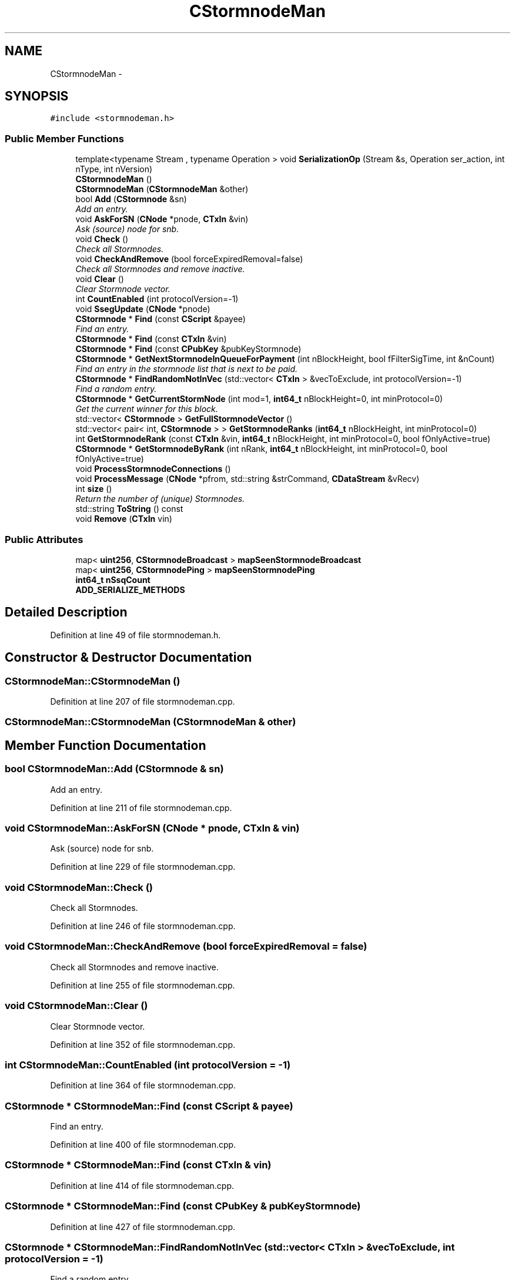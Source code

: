 .TH "CStormnodeMan" 3 "Wed Feb 10 2016" "Version 1.0.0.0" "darksilk" \" -*- nroff -*-
.ad l
.nh
.SH NAME
CStormnodeMan \- 
.SH SYNOPSIS
.br
.PP
.PP
\fC#include <stormnodeman\&.h>\fP
.SS "Public Member Functions"

.in +1c
.ti -1c
.RI "template<typename Stream , typename Operation > void \fBSerializationOp\fP (Stream &s, Operation ser_action, int nType, int nVersion)"
.br
.ti -1c
.RI "\fBCStormnodeMan\fP ()"
.br
.ti -1c
.RI "\fBCStormnodeMan\fP (\fBCStormnodeMan\fP &other)"
.br
.ti -1c
.RI "bool \fBAdd\fP (\fBCStormnode\fP &sn)"
.br
.RI "\fIAdd an entry\&. \fP"
.ti -1c
.RI "void \fBAskForSN\fP (\fBCNode\fP *pnode, \fBCTxIn\fP &vin)"
.br
.RI "\fIAsk (source) node for snb\&. \fP"
.ti -1c
.RI "void \fBCheck\fP ()"
.br
.RI "\fICheck all Stormnodes\&. \fP"
.ti -1c
.RI "void \fBCheckAndRemove\fP (bool forceExpiredRemoval=false)"
.br
.RI "\fICheck all Stormnodes and remove inactive\&. \fP"
.ti -1c
.RI "void \fBClear\fP ()"
.br
.RI "\fIClear Stormnode vector\&. \fP"
.ti -1c
.RI "int \fBCountEnabled\fP (int protocolVersion=-1)"
.br
.ti -1c
.RI "void \fBSsegUpdate\fP (\fBCNode\fP *pnode)"
.br
.ti -1c
.RI "\fBCStormnode\fP * \fBFind\fP (const \fBCScript\fP &payee)"
.br
.RI "\fIFind an entry\&. \fP"
.ti -1c
.RI "\fBCStormnode\fP * \fBFind\fP (const \fBCTxIn\fP &vin)"
.br
.ti -1c
.RI "\fBCStormnode\fP * \fBFind\fP (const \fBCPubKey\fP &pubKeyStormnode)"
.br
.ti -1c
.RI "\fBCStormnode\fP * \fBGetNextStormnodeInQueueForPayment\fP (int nBlockHeight, bool fFilterSigTime, int &nCount)"
.br
.RI "\fIFind an entry in the stormnode list that is next to be paid\&. \fP"
.ti -1c
.RI "\fBCStormnode\fP * \fBFindRandomNotInVec\fP (std::vector< \fBCTxIn\fP > &vecToExclude, int protocolVersion=-1)"
.br
.RI "\fIFind a random entry\&. \fP"
.ti -1c
.RI "\fBCStormnode\fP * \fBGetCurrentStormNode\fP (int mod=1, \fBint64_t\fP nBlockHeight=0, int minProtocol=0)"
.br
.RI "\fIGet the current winner for this block\&. \fP"
.ti -1c
.RI "std::vector< \fBCStormnode\fP > \fBGetFullStormnodeVector\fP ()"
.br
.ti -1c
.RI "std::vector< pair< int, \fBCStormnode\fP > > \fBGetStormnodeRanks\fP (\fBint64_t\fP nBlockHeight, int minProtocol=0)"
.br
.ti -1c
.RI "int \fBGetStormnodeRank\fP (const \fBCTxIn\fP &vin, \fBint64_t\fP nBlockHeight, int minProtocol=0, bool fOnlyActive=true)"
.br
.ti -1c
.RI "\fBCStormnode\fP * \fBGetStormnodeByRank\fP (int nRank, \fBint64_t\fP nBlockHeight, int minProtocol=0, bool fOnlyActive=true)"
.br
.ti -1c
.RI "void \fBProcessStormnodeConnections\fP ()"
.br
.ti -1c
.RI "void \fBProcessMessage\fP (\fBCNode\fP *pfrom, std::string &strCommand, \fBCDataStream\fP &vRecv)"
.br
.ti -1c
.RI "int \fBsize\fP ()"
.br
.RI "\fIReturn the number of (unique) Stormnodes\&. \fP"
.ti -1c
.RI "std::string \fBToString\fP () const "
.br
.ti -1c
.RI "void \fBRemove\fP (\fBCTxIn\fP vin)"
.br
.in -1c
.SS "Public Attributes"

.in +1c
.ti -1c
.RI "map< \fBuint256\fP, \fBCStormnodeBroadcast\fP > \fBmapSeenStormnodeBroadcast\fP"
.br
.ti -1c
.RI "map< \fBuint256\fP, \fBCStormnodePing\fP > \fBmapSeenStormnodePing\fP"
.br
.ti -1c
.RI "\fBint64_t\fP \fBnSsqCount\fP"
.br
.ti -1c
.RI "\fBADD_SERIALIZE_METHODS\fP"
.br
.in -1c
.SH "Detailed Description"
.PP 
Definition at line 49 of file stormnodeman\&.h\&.
.SH "Constructor & Destructor Documentation"
.PP 
.SS "CStormnodeMan::CStormnodeMan ()"

.PP
Definition at line 207 of file stormnodeman\&.cpp\&.
.SS "CStormnodeMan::CStormnodeMan (\fBCStormnodeMan\fP & other)"

.SH "Member Function Documentation"
.PP 
.SS "bool CStormnodeMan::Add (\fBCStormnode\fP & sn)"

.PP
Add an entry\&. 
.PP
Definition at line 211 of file stormnodeman\&.cpp\&.
.SS "void CStormnodeMan::AskForSN (\fBCNode\fP * pnode, \fBCTxIn\fP & vin)"

.PP
Ask (source) node for snb\&. 
.PP
Definition at line 229 of file stormnodeman\&.cpp\&.
.SS "void CStormnodeMan::Check ()"

.PP
Check all Stormnodes\&. 
.PP
Definition at line 246 of file stormnodeman\&.cpp\&.
.SS "void CStormnodeMan::CheckAndRemove (bool forceExpiredRemoval = \fCfalse\fP)"

.PP
Check all Stormnodes and remove inactive\&. 
.PP
Definition at line 255 of file stormnodeman\&.cpp\&.
.SS "void CStormnodeMan::Clear ()"

.PP
Clear Stormnode vector\&. 
.PP
Definition at line 352 of file stormnodeman\&.cpp\&.
.SS "int CStormnodeMan::CountEnabled (int protocolVersion = \fC-1\fP)"

.PP
Definition at line 364 of file stormnodeman\&.cpp\&.
.SS "\fBCStormnode\fP * CStormnodeMan::Find (const \fBCScript\fP & payee)"

.PP
Find an entry\&. 
.PP
Definition at line 400 of file stormnodeman\&.cpp\&.
.SS "\fBCStormnode\fP * CStormnodeMan::Find (const \fBCTxIn\fP & vin)"

.PP
Definition at line 414 of file stormnodeman\&.cpp\&.
.SS "\fBCStormnode\fP * CStormnodeMan::Find (const \fBCPubKey\fP & pubKeyStormnode)"

.PP
Definition at line 427 of file stormnodeman\&.cpp\&.
.SS "\fBCStormnode\fP * CStormnodeMan::FindRandomNotInVec (std::vector< \fBCTxIn\fP > & vecToExclude, int protocolVersion = \fC-1\fP)"

.PP
Find a random entry\&. 
.PP
Definition at line 504 of file stormnodeman\&.cpp\&.
.SS "\fBCStormnode\fP * CStormnodeMan::GetCurrentStormNode (int mod = \fC1\fP, \fBint64_t\fP nBlockHeight = \fC0\fP, int minProtocol = \fC0\fP)"

.PP
Get the current winner for this block\&. 
.PP
Definition at line 536 of file stormnodeman\&.cpp\&.
.SS "std::vector<\fBCStormnode\fP> CStormnodeMan::GetFullStormnodeVector ()\fC [inline]\fP"

.PP
Definition at line 127 of file stormnodeman\&.h\&.
.SS "\fBCStormnode\fP * CStormnodeMan::GetNextStormnodeInQueueForPayment (int nBlockHeight, bool fFilterSigTime, int & nCount)"

.PP
Find an entry in the stormnode list that is next to be paid\&. 
.PP
Definition at line 442 of file stormnodeman\&.cpp\&.
.SS "\fBCStormnode\fP * CStormnodeMan::GetStormnodeByRank (int nRank, \fBint64_t\fP nBlockHeight, int minProtocol = \fC0\fP, bool fOnlyActive = \fCtrue\fP)"

.PP
Definition at line 630 of file stormnodeman\&.cpp\&.
.SS "int CStormnodeMan::GetStormnodeRank (const \fBCTxIn\fP & vin, \fBint64_t\fP nBlockHeight, int minProtocol = \fC0\fP, bool fOnlyActive = \fCtrue\fP)"

.PP
Definition at line 560 of file stormnodeman\&.cpp\&.
.SS "std::vector< pair< int, \fBCStormnode\fP > > CStormnodeMan::GetStormnodeRanks (\fBint64_t\fP nBlockHeight, int minProtocol = \fC0\fP)"

.PP
Definition at line 594 of file stormnodeman\&.cpp\&.
.SS "void CStormnodeMan::ProcessMessage (\fBCNode\fP * pfrom, std::string & strCommand, \fBCDataStream\fP & vRecv)"

.PP
Definition at line 674 of file stormnodeman\&.cpp\&.
.SS "void CStormnodeMan::ProcessStormnodeConnections ()"

.PP
Definition at line 662 of file stormnodeman\&.cpp\&.
.SS "void CStormnodeMan::Remove (\fBCTxIn\fP vin)"

.PP
Definition at line 805 of file stormnodeman\&.cpp\&.
.SS "template<typename Stream , typename Operation > void CStormnodeMan::SerializationOp (Stream & s, Operation ser_action, int nType, int nVersion)\fC [inline]\fP"

.PP
Definition at line 79 of file stormnodeman\&.h\&.
.SS "int CStormnodeMan::size ()\fC [inline]\fP"

.PP
Return the number of (unique) Stormnodes\&. 
.PP
Definition at line 138 of file stormnodeman\&.h\&.
.SS "void CStormnodeMan::SsegUpdate (\fBCNode\fP * pnode)"

.PP
Definition at line 378 of file stormnodeman\&.cpp\&.
.SS "std::string CStormnodeMan::ToString () const"

.PP
Definition at line 820 of file stormnodeman\&.cpp\&.
.SH "Member Data Documentation"
.PP 
.SS "CStormnodeMan::ADD_SERIALIZE_METHODS"

.PP
Definition at line 76 of file stormnodeman\&.h\&.
.SS "map<\fBuint256\fP, \fBCStormnodeBroadcast\fP> CStormnodeMan::mapSeenStormnodeBroadcast"

.PP
Definition at line 69 of file stormnodeman\&.h\&.
.SS "map<\fBuint256\fP, \fBCStormnodePing\fP> CStormnodeMan::mapSeenStormnodePing"

.PP
Definition at line 71 of file stormnodeman\&.h\&.
.SS "\fBint64_t\fP CStormnodeMan::nSsqCount"

.PP
Definition at line 74 of file stormnodeman\&.h\&.

.SH "Author"
.PP 
Generated automatically by Doxygen for darksilk from the source code\&.
